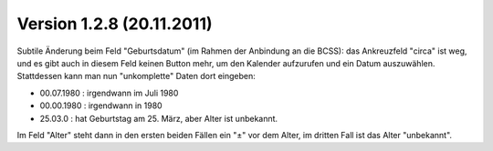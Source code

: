 Version 1.2.8 (20.11.2011)
==========================

Subtile Änderung beim Feld "Geburtsdatum" (im Rahmen der Anbindung an die BCSS): 
das Ankreuzfeld "circa" ist weg,
und es gibt auch in diesem Feld keinen Button mehr, um den Kalender aufzurufen 
und ein Datum auszuwählen.
Stattdessen kann man nun "unkomplette" Daten dort eingeben:

- 00.07.1980 : irgendwann im Juli 1980 
- 00.00.1980 : irgendwann in 1980
- 25.03.0 : hat Geburtstag am 25. März, aber Alter ist unbekannt.

Im Feld "Alter" steht dann in den ersten beiden Fällen ein "±" vor dem Alter,
im dritten Fall ist das Alter "unbekannt".
  

